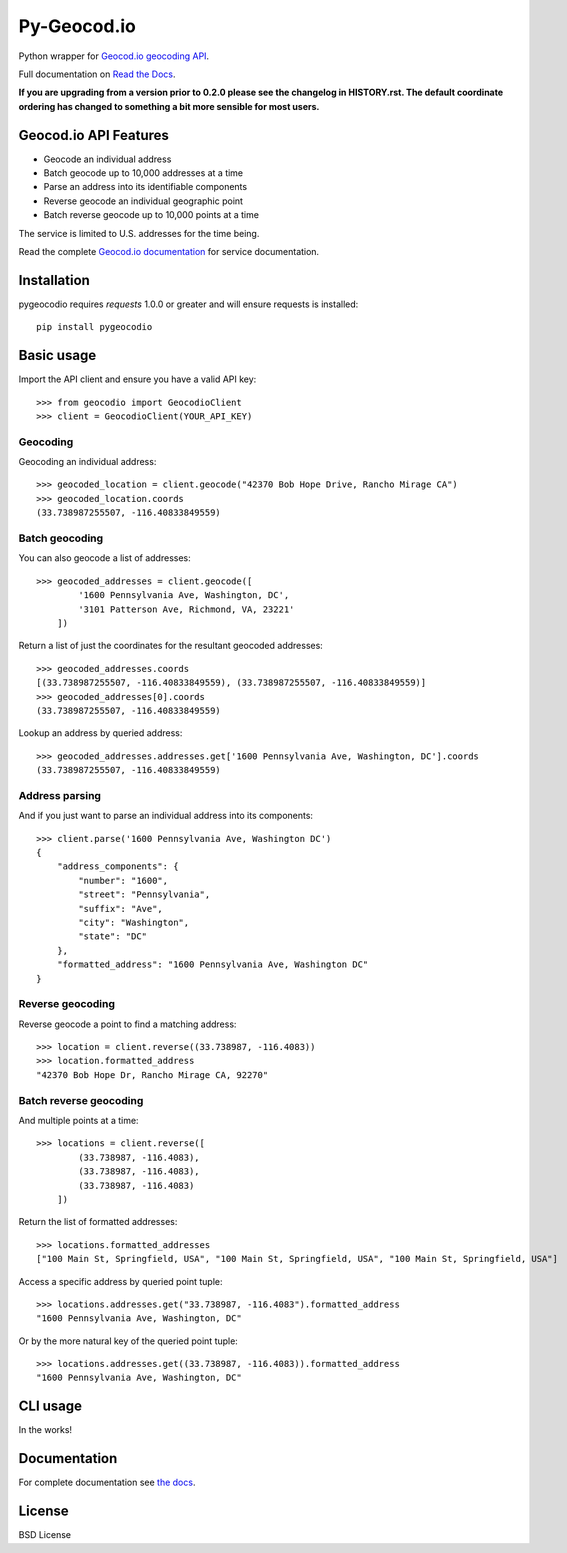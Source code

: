 ============
Py-Geocod.io
============

.. image:: https://badge.fury.io/py/pygeocodio.svg
    :target: http://badge.fury.io/py/pygeocodio

.. image:: https://travis-ci.org/bennylope/pygeocodio.svg?branch=master
        :target: https://travis-ci.org/bennylope/pygeocodio

.. image:: https://pypip.in/d/pygeocodio/badge.svg
        :target: https://crate.io/packages/pygeocodio?version=latest


Python wrapper for `Geocod.io geocoding API <http://geocod.io/docs/>`_.

Full documentation on `Read the Docs <http://pygeocodio.readthedocs.org/en/latest/>`_.

**If you are upgrading from a version prior to 0.2.0 please see the changelog
in HISTORY.rst. The default coordinate ordering has changed to something a bit
more sensible for most users.**

Geocod.io API Features
======================

* Geocode an individual address
* Batch geocode up to 10,000 addresses at a time
* Parse an address into its identifiable components
* Reverse geocode an individual geographic point
* Batch reverse geocode up to 10,000 points at a time

The service is limited to U.S. addresses for the time being.

Read the complete `Geocod.io documentation <http://geocod.io/docs/>`_ for
service documentation.

Installation
============

pygeocodio requires `requests` 1.0.0 or greater and will ensure requests is
installed::

    pip install pygeocodio

Basic usage
===========

Import the API client and ensure you have a valid API key::

    >>> from geocodio import GeocodioClient
    >>> client = GeocodioClient(YOUR_API_KEY)

Geocoding
---------

Geocoding an individual address::

    >>> geocoded_location = client.geocode("42370 Bob Hope Drive, Rancho Mirage CA")
    >>> geocoded_location.coords
    (33.738987255507, -116.40833849559)

Batch geocoding
---------------

You can also geocode a list of addresses::

    >>> geocoded_addresses = client.geocode([
            '1600 Pennsylvania Ave, Washington, DC',
            '3101 Patterson Ave, Richmond, VA, 23221'
        ])

Return a list of just the coordinates for the resultant geocoded addresses::

    >>> geocoded_addresses.coords
    [(33.738987255507, -116.40833849559), (33.738987255507, -116.40833849559)]
    >>> geocoded_addresses[0].coords
    (33.738987255507, -116.40833849559)

Lookup an address by queried address::

    >>> geocoded_addresses.addresses.get['1600 Pennsylvania Ave, Washington, DC'].coords
    (33.738987255507, -116.40833849559)

Address parsing
---------------

And if you just want to parse an individual address into its components::

    >>> client.parse('1600 Pennsylvania Ave, Washington DC')
    {
        "address_components": {
            "number": "1600",
            "street": "Pennsylvania",
            "suffix": "Ave",
            "city": "Washington",
            "state": "DC"
        },
        "formatted_address": "1600 Pennsylvania Ave, Washington DC"
    }

Reverse geocoding
-----------------

Reverse geocode a point to find a matching address::

    >>> location = client.reverse((33.738987, -116.4083))
    >>> location.formatted_address
    "42370 Bob Hope Dr, Rancho Mirage CA, 92270"

Batch reverse geocoding
-----------------------

And multiple points at a time::

    >>> locations = client.reverse([
            (33.738987, -116.4083),
            (33.738987, -116.4083),
            (33.738987, -116.4083)
        ])

Return the list of formatted addresses::

    >>> locations.formatted_addresses
    ["100 Main St, Springfield, USA", "100 Main St, Springfield, USA", "100 Main St, Springfield, USA"]

Access a specific address by queried point tuple::

    >>> locations.addresses.get("33.738987, -116.4083").formatted_address
    "1600 Pennsylvania Ave, Washington, DC"

Or by the more natural key of the queried point tuple::

    >>> locations.addresses.get((33.738987, -116.4083)).formatted_address
    "1600 Pennsylvania Ave, Washington, DC"

CLI usage
=========

In the works!

Documentation
=============

For complete documentation see `the docs
<http://pygeocodio.readthedocs.org/en/latest/>`_.

License
=======

BSD License
